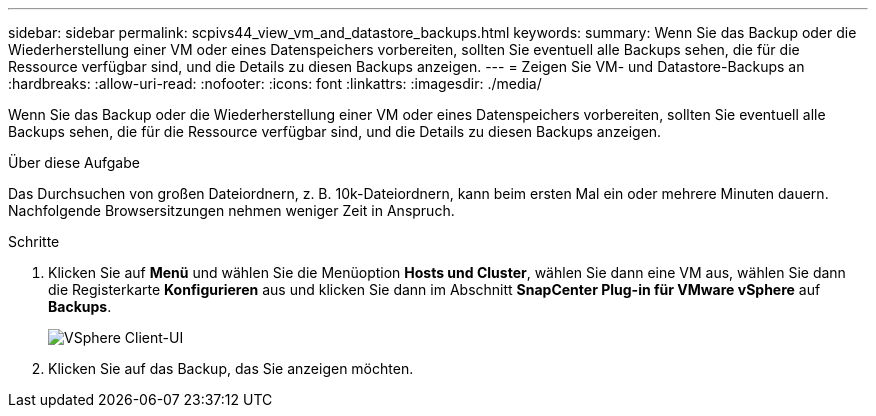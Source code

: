 ---
sidebar: sidebar 
permalink: scpivs44_view_vm_and_datastore_backups.html 
keywords:  
summary: Wenn Sie das Backup oder die Wiederherstellung einer VM oder eines Datenspeichers vorbereiten, sollten Sie eventuell alle Backups sehen, die für die Ressource verfügbar sind, und die Details zu diesen Backups anzeigen. 
---
= Zeigen Sie VM- und Datastore-Backups an
:hardbreaks:
:allow-uri-read: 
:nofooter: 
:icons: font
:linkattrs: 
:imagesdir: ./media/


[role="lead"]
Wenn Sie das Backup oder die Wiederherstellung einer VM oder eines Datenspeichers vorbereiten, sollten Sie eventuell alle Backups sehen, die für die Ressource verfügbar sind, und die Details zu diesen Backups anzeigen.

.Über diese Aufgabe
Das Durchsuchen von großen Dateiordnern, z. B. 10k-Dateiordnern, kann beim ersten Mal ein oder mehrere Minuten dauern. Nachfolgende Browsersitzungen nehmen weniger Zeit in Anspruch.

.Schritte
. Klicken Sie auf *Menü* und wählen Sie die Menüoption *Hosts und Cluster*, wählen Sie dann eine VM aus, wählen Sie dann die Registerkarte *Konfigurieren* aus und klicken Sie dann im Abschnitt *SnapCenter Plug-in für VMware vSphere* auf *Backups*.
+
image:scpivs44_image14.png["VSphere Client-UI"]

. Klicken Sie auf das Backup, das Sie anzeigen möchten.

